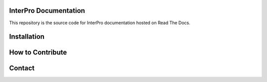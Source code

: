 InterPro Documentation
======================

This repository is the source code for InterPro documentation hosted on Read The Docs.

Installation
============

How to Contribute
=================

Contact
=======
